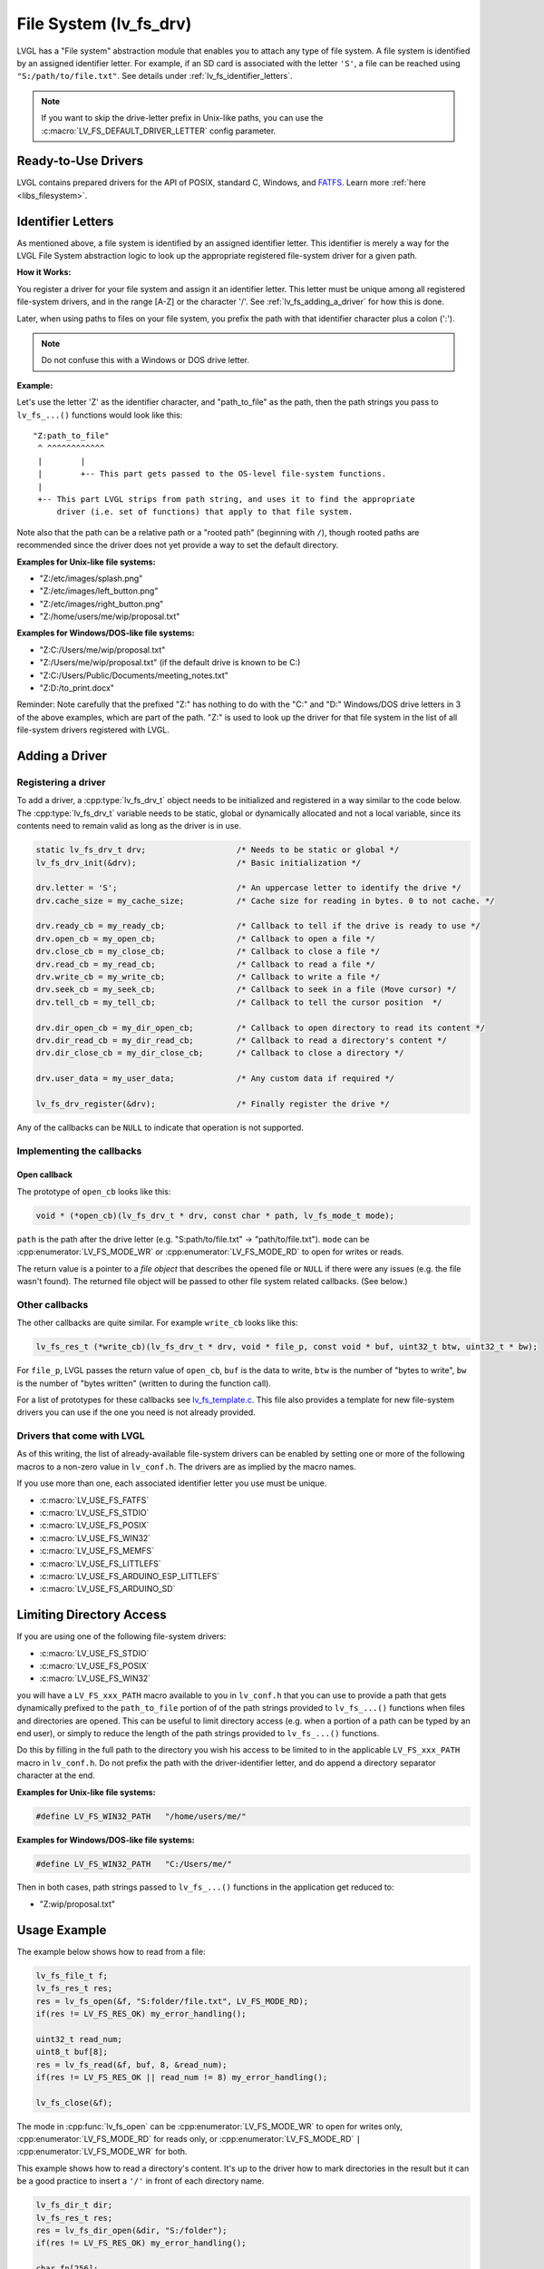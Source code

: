 .. _file_system:

=======================
File System (lv_fs_drv)
=======================

LVGL has a "File system" abstraction module that enables you to attach
any type of file system.  A file system is identified by an assigned
identifier letter.  For example, if an SD card is associated with the letter
``'S'``, a file can be reached using ``"S:/path/to/file.txt"``.  See details
under :ref:`lv_fs_identifier_letters`.

.. note::

    If you want to skip the drive-letter prefix in Unix-like paths, you can use the
    :c:macro:`LV_FS_DEFAULT_DRIVER_LETTER` config parameter.



Ready-to-Use Drivers
********************

LVGL contains prepared drivers for the API of POSIX, standard C,
Windows, and `FATFS <http://elm-chan.org/fsw/ff/00index_e.html>`__.
Learn more :ref:`here <libs_filesystem>`.



.. _lv_fs_identifier_letters:

Identifier Letters
******************

As mentioned above, a file system is identified by an assigned identifier letter.
This identifier is merely a way for the LVGL File System abstraction logic to look up
the appropriate registered file-system driver for a given path.

**How it Works:**

You register a driver for your file system and assign it an identifier letter.  This
letter must be unique among all registered file-system drivers, and in the range [A-Z]
or the character '/'.  See :ref:`lv_fs_adding_a_driver` for how this is done.

Later, when using paths to files on your file system, you prefix the path with that
identifier character plus a colon (':').

.. note::

    Do not confuse this with a Windows or DOS drive letter.

**Example:**

Let's use the letter 'Z' as the identifier character, and "path_to_file" as the path,
then the path strings you pass to ``lv_fs_...()`` functions would look like this::

    "Z:path_to_file"
     ^ ^^^^^^^^^^^^
     |        |
     |        +-- This part gets passed to the OS-level file-system functions.
     |
     +-- This part LVGL strips from path string, and uses it to find the appropriate
         driver (i.e. set of functions) that apply to that file system.

Note also that the path can be a relative path or a "rooted path" (beginning with
``/``), though rooted paths are recommended since the driver does not yet provide a
way to set the default directory.

**Examples for Unix-like file systems:**

- "Z:/etc/images/splash.png"
- "Z:/etc/images/left_button.png"
- "Z:/etc/images/right_button.png"
- "Z:/home/users/me/wip/proposal.txt"

**Examples for Windows/DOS-like file systems:**

- "Z:C:/Users/me/wip/proposal.txt"
- "Z:/Users/me/wip/proposal.txt"  (if the default drive is known to be C:)
- "Z:C:/Users/Public/Documents/meeting_notes.txt"
- "Z:D:/to_print.docx"

Reminder:  Note carefully that the prefixed "Z:" has nothing to do with the "C:" and
"D:" Windows/DOS drive letters in 3 of the above examples, which are part of the path.
"Z:" is used to look up the driver for that file system in the list of all file-system
drivers registered with LVGL.



.. _lv_fs_adding_a_driver:

Adding a Driver
***************

Registering a driver
--------------------

To add a driver, a :cpp:type:`lv_fs_drv_t` object needs to be initialized and
registered in a way similar to the code below.  The :cpp:type:`lv_fs_drv_t` variable
needs to be static, global or dynamically allocated and not a local variable, since
its contents need to remain valid as long as the driver is in use.

.. code-block:: c

   static lv_fs_drv_t drv;                   /* Needs to be static or global */
   lv_fs_drv_init(&drv);                     /* Basic initialization */

   drv.letter = 'S';                         /* An uppercase letter to identify the drive */
   drv.cache_size = my_cache_size;           /* Cache size for reading in bytes. 0 to not cache. */

   drv.ready_cb = my_ready_cb;               /* Callback to tell if the drive is ready to use */
   drv.open_cb = my_open_cb;                 /* Callback to open a file */
   drv.close_cb = my_close_cb;               /* Callback to close a file */
   drv.read_cb = my_read_cb;                 /* Callback to read a file */
   drv.write_cb = my_write_cb;               /* Callback to write a file */
   drv.seek_cb = my_seek_cb;                 /* Callback to seek in a file (Move cursor) */
   drv.tell_cb = my_tell_cb;                 /* Callback to tell the cursor position  */

   drv.dir_open_cb = my_dir_open_cb;         /* Callback to open directory to read its content */
   drv.dir_read_cb = my_dir_read_cb;         /* Callback to read a directory's content */
   drv.dir_close_cb = my_dir_close_cb;       /* Callback to close a directory */

   drv.user_data = my_user_data;             /* Any custom data if required */

   lv_fs_drv_register(&drv);                 /* Finally register the drive */

Any of the callbacks can be ``NULL`` to indicate that operation is not
supported.

Implementing the callbacks
--------------------------

Open callback
~~~~~~~~~~~~~

The prototype of ``open_cb`` looks like this:

.. code-block:: c

   void * (*open_cb)(lv_fs_drv_t * drv, const char * path, lv_fs_mode_t mode);

``path`` is the path after the drive letter (e.g. "S:path/to/file.txt" -> "path/to/file.txt").
``mode`` can be :cpp:enumerator:`LV_FS_MODE_WR` or :cpp:enumerator:`LV_FS_MODE_RD` to open for writes or reads.

The return value is a pointer to a *file object* that describes the
opened file or ``NULL`` if there were any issues (e.g. the file wasn't
found). The returned file object will be passed to other file system
related callbacks. (See below.)

Other callbacks
---------------

The other callbacks are quite similar. For example ``write_cb`` looks
like this:

.. code-block:: c

   lv_fs_res_t (*write_cb)(lv_fs_drv_t * drv, void * file_p, const void * buf, uint32_t btw, uint32_t * bw);

For ``file_p``, LVGL passes the return value of ``open_cb``, ``buf`` is
the data to write, ``btw`` is the number of "bytes to write", ``bw`` is the number of
"bytes written" (written to during the function call).

For a list of prototypes for these callbacks see
`lv_fs_template.c <https://github.com/lvgl/lvgl/blob/master/examples/porting/lv_port_fs_template.c>`__.
This file also provides a template for new file-system drivers you can use if the
one you need is not already provided.

Drivers that come with LVGL
---------------------------

As of this writing, the list of already-available file-system drivers can be enabled
by setting one or more of the following macros to a non-zero value in ``lv_conf.h``.
The drivers are as implied by the macro names.

If you use more than one, each associated identifier letter you use must be unique.

- :c:macro:`LV_USE_FS_FATFS`
- :c:macro:`LV_USE_FS_STDIO`
- :c:macro:`LV_USE_FS_POSIX`
- :c:macro:`LV_USE_FS_WIN32`
- :c:macro:`LV_USE_FS_MEMFS`
- :c:macro:`LV_USE_FS_LITTLEFS`
- :c:macro:`LV_USE_FS_ARDUINO_ESP_LITTLEFS`
- :c:macro:`LV_USE_FS_ARDUINO_SD`



Limiting Directory Access
*************************

If you are using one of the following file-system drivers:

- :c:macro:`LV_USE_FS_STDIO`
- :c:macro:`LV_USE_FS_POSIX`
- :c:macro:`LV_USE_FS_WIN32`

you will have a ``LV_FS_xxx_PATH`` macro available to you in ``lv_conf.h`` that you
can use to provide a path that gets dynamically prefixed to the ``path_to_file``
portion of of the path strings provided to ``lv_fs_...()`` functions when files and
directories are opened.  This can be useful to limit directory access (e.g. when a
portion of a path can be typed by an end user), or simply to reduce the length of the
path strings provided to ``lv_fs_...()`` functions.

Do this by filling in the full path to the directory you wish his access to be
limited to in the applicable ``LV_FS_xxx_PATH`` macro in ``lv_conf.h``.  Do not
prefix the path with the driver-identifier letter, and do append a directory
separator character at the end.

**Examples for Unix-like file systems:**

.. code-block:: c

    #define LV_FS_WIN32_PATH   "/home/users/me/"

**Examples for Windows/DOS-like file systems:**

.. code-block:: c

    #define LV_FS_WIN32_PATH   "C:/Users/me/"

Then in both cases, path strings passed to ``lv_fs_...()`` functions in the
application get reduced to:

- "Z:wip/proposal.txt"



Usage Example
*************

The example below shows how to read from a file:

.. code-block:: c

   lv_fs_file_t f;
   lv_fs_res_t res;
   res = lv_fs_open(&f, "S:folder/file.txt", LV_FS_MODE_RD);
   if(res != LV_FS_RES_OK) my_error_handling();

   uint32_t read_num;
   uint8_t buf[8];
   res = lv_fs_read(&f, buf, 8, &read_num);
   if(res != LV_FS_RES_OK || read_num != 8) my_error_handling();

   lv_fs_close(&f);

The mode in :cpp:func:`lv_fs_open` can be :cpp:enumerator:`LV_FS_MODE_WR` to open for
writes only, :cpp:enumerator:`LV_FS_MODE_RD` for reads only, or
:cpp:enumerator:`LV_FS_MODE_RD` ``|`` :cpp:enumerator:`LV_FS_MODE_WR` for both.

This example shows how to read a directory's content. It's up to the
driver how to mark directories in the result but it can be a good
practice to insert a ``'/'`` in front of each directory name.

.. code-block:: c

   lv_fs_dir_t dir;
   lv_fs_res_t res;
   res = lv_fs_dir_open(&dir, "S:/folder");
   if(res != LV_FS_RES_OK) my_error_handling();

   char fn[256];
   while(1) {
       res = lv_fs_dir_read(&dir, fn, sizeof(fn));
       if(res != LV_FS_RES_OK) {
           my_error_handling();
           break;
       }

       /* fn is empty if there are no more files to read. */
       if(strlen(fn) == 0) {
           break;
       }

       printf("%s\n", fn);
   }

   lv_fs_dir_close(&dir);



Use Drives for Images
*********************

:ref:`Image <lv_image>` Widgets can be opened from files as well (besides
variables stored in the compiled program).

To use files in Image Widgets the following callbacks are required:

- open
- close
- read
- seek
- tell



.. _file_system_cache:

Optional File Buffering/Caching
*******************************

Files will buffer their reads if the corresponding ``LV_FS_*_CACHE_SIZE``
config option is set to a value greater than zero. Each open file will
buffer up to that many bytes to reduce the number of FS driver calls.

Generally speaking, file buffering can be optimized for different kinds
of access patterns. The one implemented here is optimal for reading large
files in chunks, which is what the image decoder does.
It has the potential to call the driver's ``read`` fewer
times than ``lv_fs_read`` is called. In the best case where the cache size is
\>= the size of the file, ``read`` will only be called once. This strategy is good
for linear reading of large files but less helpful for short random reads across a file bigger than the buffer
since data will be buffered that will be discarded after the next seek and read.
The cache should be sufficiently large or disabled in that case. Another case where the cache should be disabled
is if the file contents are expected to change by an external factor like with special OS files.

The implementation is documented below. Note that the FS functions make calls
to other driver FS functions when the cache is enabled. i.e., ``lv_fs_read`` may call the driver's ``seek``
so the driver needs to implement more callbacks when the cache is enabled.

``lv_fs_read`` :sub:`(behavior when cache is enabled)`
------------------------------------------------------

.. mermaid::
   :zoom:

   %%{init: {'theme':'neutral'}}%%
   flowchart LR
       A["call lv_fs_read and
          the cache is enabled"] --> B{{"is there cached data
                                         at the file position?"}}
       B -->|yes| C{{"does the cache have
                      all required bytes available?"}}
       C -->|yes| D["copy all required bytes from
                     the cache to the destination
                     buffer"]
       C -->|no| F["copy the available
                    required bytes
                    until the end of the cache
                    into the destination buffer"]
             --> G["seek the real file to the end
                    of what the cache had available"]
             --> H{{"is the number of remaining bytes
                     larger than the size of the whole cache?"}}
       H -->|yes| I["read the remaining bytes
                     from the real file to the
                     destination buffer"]
       H -->|no| J["eagerly read the real file
                    to fill the whole cache
                    or as many bytes as the
                    read call can"]
             --> O["copy the required bytes
                    to the destination buffer"]
       B -->|no| K["seek the real file to
                    the file position"]
             --> L{{"is the number of required
                     bytes greater than the
                     size of the entire cache?"}}
       L -->|yes| M["read the real file to
                     the destination buffer"]
       L -->|no| N["eagerly read the real file
                    to fill the whole cache
                    or as many bytes as the
                    read call can"]
             --> P["copy the required bytes
                    to the destination buffer"]

.. container:: lvgl-figure-caption

    (Use mouse wheel to zoom in, and drag image to pan it.)


``lv_fs_write`` :sub:`(behavior when cache is enabled)`
-------------------------------------------------------

The part of the cache that coincides with the written content
will be updated to reflect the written content.

``lv_fs_seek`` :sub:`(behavior when cache is enabled)`
------------------------------------------------------

The driver's ``seek`` will not actually be called unless the ``whence``
is ``LV_FS_SEEK_END``, in which case ``seek`` and ``tell`` will be called
to determine where the end of the file is.

``lv_fs_tell`` :sub:`(behavior when cache is enabled)`
------------------------------------------------------

The driver's ``tell`` will not actually be called.



.. _file_system_api:

API
***
